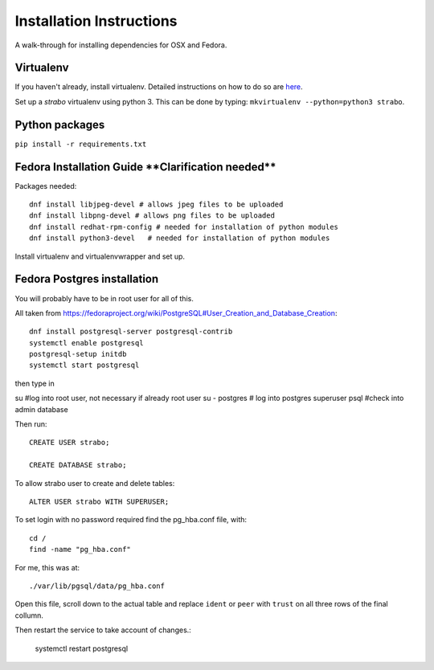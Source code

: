 Installation Instructions
=========================

A walk-through for installing dependencies for OSX and Fedora.

Virtualenv
----------

If you haven't already, install virtualenv. Detailed instructions on how to do so are `here <https://github.com/reed-college/2016_sds_lesson_notes/blob/master/lesson_03_beginning_development.markdown>`_.

Set up a `strabo` virtualenv using python 3.
This can be done by typing: ``mkvirtualenv --python=python3 strabo``.

Python packages
---------------

``pip install -r requirements.txt``

Fedora Installation Guide ****Clarification needed****
------------------------------------------------------

Packages needed::

    dnf install libjpeg-devel # allows jpeg files to be uploaded
    dnf install libpng-devel # allows png files to be uploaded
    dnf install redhat-rpm-config # needed for installation of python modules
    dnf install python3-devel   # needed for installation of python modules

Install virtualenv and virtualenvwrapper and set up.

Fedora Postgres installation
----------------------------

You will probably have to be in root user for all of this.

All taken from `<https://fedoraproject.org/wiki/PostgreSQL#User_Creation_and_Database_Creation>`_::

    dnf install postgresql-server postgresql-contrib
    systemctl enable postgresql
    postgresql-setup initdb
    systemctl start postgresql

then type in

su #log into root user, not necessary if already root user
su - postgres   # log into postgres superuser
psql #check into admin database

Then run::

    CREATE USER strabo;

    CREATE DATABASE strabo;

To allow strabo user to create and delete tables::

    ALTER USER strabo WITH SUPERUSER;

To set login with no password required find the pg_hba.conf file, with::

    cd /
    find -name "pg_hba.conf"

For me, this was at::

    ./var/lib/pgsql/data/pg_hba.conf

Open this file, scroll down to the actual table and replace ``ident`` or ``peer``
with ``trust`` on all three rows of the final collumn.

Then restart the service to take account of changes.:

    systemctl restart postgresql
